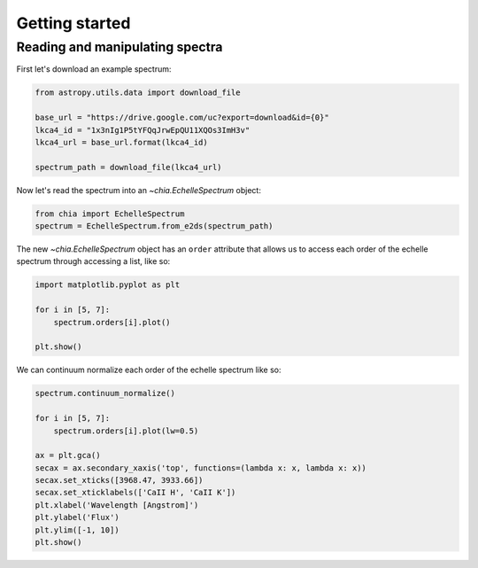 ***************
Getting started
***************


Reading and manipulating spectra
--------------------------------

First let's download an example spectrum:

.. code-block:: python

    from astropy.utils.data import download_file

    base_url = "https://drive.google.com/uc?export=download&id={0}"
    lkca4_id = "1x3nIg1P5tYFQqJrwEpQU11XQOs3ImH3v"
    lkca4_url = base_url.format(lkca4_id)

    spectrum_path = download_file(lkca4_url)

Now let's read the spectrum into an `~chia.EchelleSpectrum` object:

.. code-block:: python

    from chia import EchelleSpectrum
    spectrum = EchelleSpectrum.from_e2ds(spectrum_path)

The new `~chia.EchelleSpectrum` object has an ``order`` attribute that allows
us to access each order of the echelle spectrum through accessing a list, like
so:

.. code-block:: python

    import matplotlib.pyplot as plt

    for i in [5, 7]:
        spectrum.orders[i].plot()

    plt.show()

.. plot::

    import matplotlib.pyplot as plt
    from astropy.utils.data import download_file

    base_url = "https://drive.google.com/uc?export=download&id={0}"
    lkca4_id = "1x3nIg1P5tYFQqJrwEpQU11XQOs3ImH3v"
    lkca4_url = base_url.format(lkca4_id)

    spectrum_path = download_file(lkca4_url)

    from chia import EchelleSpectrum

    spectrum = EchelleSpectrum.from_e2ds(spectrum_path)
    calcium_order = spectrum.orders[20]

    for i in [5, 7]:
        spectrum.orders[i].plot()

    plt.show()

We can continuum normalize each order of the echelle spectrum like so:

.. code-block:: python

    spectrum.continuum_normalize()

    for i in [5, 7]:
        spectrum.orders[i].plot(lw=0.5)

    ax = plt.gca()
    secax = ax.secondary_xaxis('top', functions=(lambda x: x, lambda x: x))
    secax.set_xticks([3968.47, 3933.66])
    secax.set_xticklabels(['CaII H', 'CaII K'])
    plt.xlabel('Wavelength [Angstrom]')
    plt.ylabel('Flux')
    plt.ylim([-1, 10])
    plt.show()

.. plot::

    import matplotlib.pyplot as plt
    from astropy.utils.data import download_file

    base_url = "https://drive.google.com/uc?export=download&id={0}"
    lkca4_id = "1x3nIg1P5tYFQqJrwEpQU11XQOs3ImH3v"
    lkca4_url = base_url.format(lkca4_id)

    spectrum_path = download_file(lkca4_url)

    from chia import EchelleSpectrum

    spectrum = EchelleSpectrum.from_e2ds(spectrum_path)
    calcium_order = spectrum.orders[20]

    spectrum.continuum_normalize()

    for i in [5, 7]:
        spectrum.orders[i].plot(lw=0.5)

    ax = plt.gca()
    secax = ax.secondary_xaxis('top', functions=(lambda x: x, lambda x: x))
    secax.set_xticks([3968.47, 3933.66])
    secax.set_xticklabels(['CaII H', 'CaII K'])
    plt.xlabel('Wavelength [Angstrom]')
    plt.ylabel('Flux')
    plt.ylim([-1, 10])
    plt.show()

